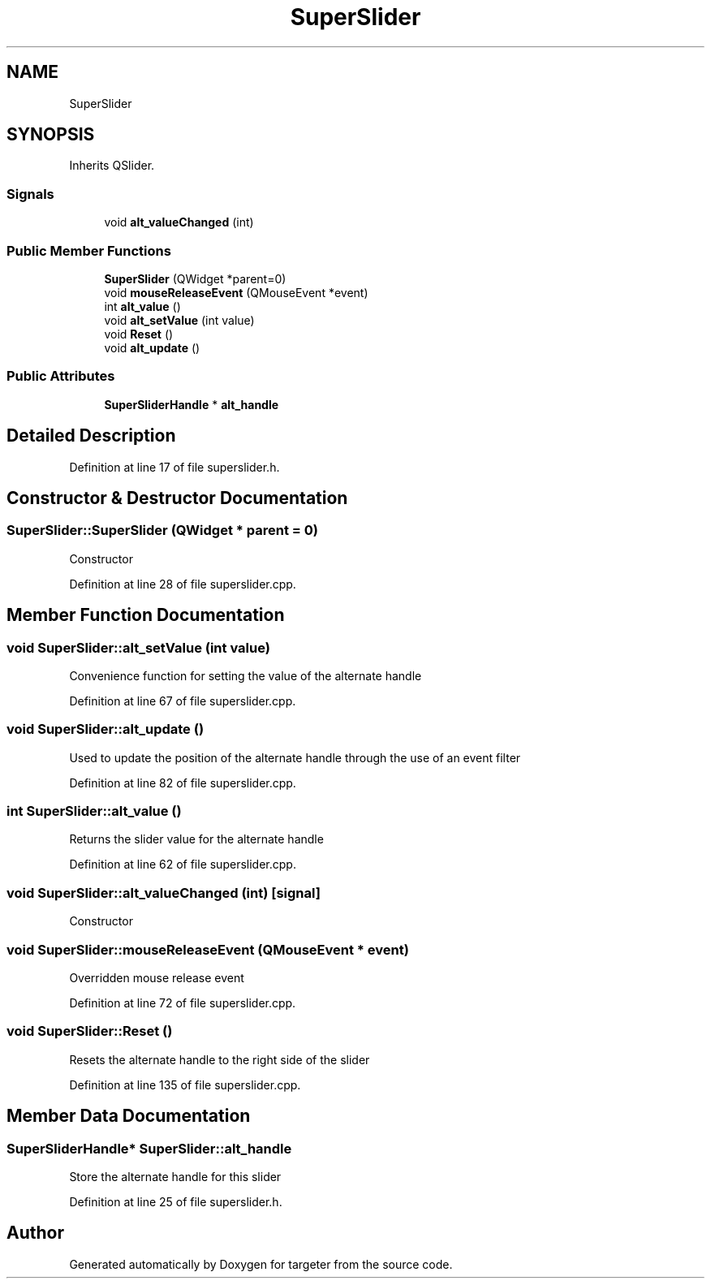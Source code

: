 .TH "SuperSlider" 3 "Fri Mar 17 2017" "Version 1" "targeter" \" -*- nroff -*-
.ad l
.nh
.SH NAME
SuperSlider
.SH SYNOPSIS
.br
.PP
.PP
Inherits QSlider\&.
.SS "Signals"

.in +1c
.ti -1c
.RI "void \fBalt_valueChanged\fP (int)"
.br
.in -1c
.SS "Public Member Functions"

.in +1c
.ti -1c
.RI "\fBSuperSlider\fP (QWidget *parent=0)"
.br
.ti -1c
.RI "void \fBmouseReleaseEvent\fP (QMouseEvent *event)"
.br
.ti -1c
.RI "int \fBalt_value\fP ()"
.br
.ti -1c
.RI "void \fBalt_setValue\fP (int value)"
.br
.ti -1c
.RI "void \fBReset\fP ()"
.br
.ti -1c
.RI "void \fBalt_update\fP ()"
.br
.in -1c
.SS "Public Attributes"

.in +1c
.ti -1c
.RI "\fBSuperSliderHandle\fP * \fBalt_handle\fP"
.br
.in -1c
.SH "Detailed Description"
.PP 
Definition at line 17 of file superslider\&.h\&.
.SH "Constructor & Destructor Documentation"
.PP 
.SS "SuperSlider::SuperSlider (QWidget * parent = \fC0\fP)"
Constructor 
.PP
Definition at line 28 of file superslider\&.cpp\&.
.SH "Member Function Documentation"
.PP 
.SS "void SuperSlider::alt_setValue (int value)"
Convenience function for setting the value of the alternate handle 
.PP
Definition at line 67 of file superslider\&.cpp\&.
.SS "void SuperSlider::alt_update ()"
Used to update the position of the alternate handle through the use of an event filter 
.PP
Definition at line 82 of file superslider\&.cpp\&.
.SS "int SuperSlider::alt_value ()"
Returns the slider value for the alternate handle 
.PP
Definition at line 62 of file superslider\&.cpp\&.
.SS "void SuperSlider::alt_valueChanged (int)\fC [signal]\fP"
Constructor 
.SS "void SuperSlider::mouseReleaseEvent (QMouseEvent * event)"
Overridden mouse release event 
.PP
Definition at line 72 of file superslider\&.cpp\&.
.SS "void SuperSlider::Reset ()"
Resets the alternate handle to the right side of the slider 
.PP
Definition at line 135 of file superslider\&.cpp\&.
.SH "Member Data Documentation"
.PP 
.SS "\fBSuperSliderHandle\fP* SuperSlider::alt_handle"
Store the alternate handle for this slider 
.PP
Definition at line 25 of file superslider\&.h\&.

.SH "Author"
.PP 
Generated automatically by Doxygen for targeter from the source code\&.
